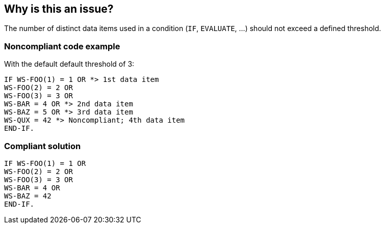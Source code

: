 == Why is this an issue?

The number of distinct data items used in a condition (``++IF++``, ``++EVALUATE++``, ...) should not exceed a defined threshold.


=== Noncompliant code example

With the default default threshold of 3:

[source,cobol]
----
IF WS-FOO(1) = 1 OR *> 1st data item
WS-FOO(2) = 2 OR
WS-FOO(3) = 3 OR
WS-BAR = 4 OR *> 2nd data item
WS-BAZ = 5 OR *> 3rd data item
WS-QUX = 42 *> Noncompliant; 4th data item
END-IF.
----


=== Compliant solution

[source,cobol]
----
IF WS-FOO(1) = 1 OR
WS-FOO(2) = 2 OR
WS-FOO(3) = 3 OR
WS-BAR = 4 OR
WS-BAZ = 42
END-IF.
----


ifdef::env-github,rspecator-view[]

'''
== Implementation Specification
(visible only on this page)

=== Message

???


=== Parameters

.maximumNumberOfOperands
****

----
3
----

Maximum number of distinct data items allowed in a single condition
****


'''
== Comments And Links
(visible only on this page)

=== on 29 May 2015, 14:48:09 Ann Campbell wrote:
double-check me please, [~pierre-yves.nicolas]

=== on 25 Jun 2015, 15:45:26 Pierre-Yves Nicolas wrote:
\[~ann.campbell.2] Why was this RSPEC closed and the legacy key removed?

=== on 25 Jun 2015, 17:25:03 Ann Campbell wrote:
\[~pierre-yves.nicolas] the legacy key was moved to RSPEC-1067, which has the modernized version of the title that comes up on nemo when you search for 'COBOL.ConditionComplexityCheck'. And at that point, this rule seemed like a duplicate, although on closer inspection, perhaps it's a separate issue & this rule should be reopened? (Altho not with that legacy key.)

=== on 26 Jun 2015, 07:28:43 Pierre-Yves Nicolas wrote:
Currently, the COBOL plugin implements the following rule:

* name: Avoid too complex conditions
* key: COBOL.ConditionComplexityCheck
Its behavior is the one described for RSPEC-2982: it's not related to cyclomatic complexity but to "distinct data items".


I can't find any implementation of RSPEC-1067 in the current version of the COBOL plugin.

=== on 26 Jun 2015, 13:32:14 Ann Campbell wrote:
Sorry about that [~pierre-yves.nicolas]. I'm returning this to your queue.

endif::env-github,rspecator-view[]
